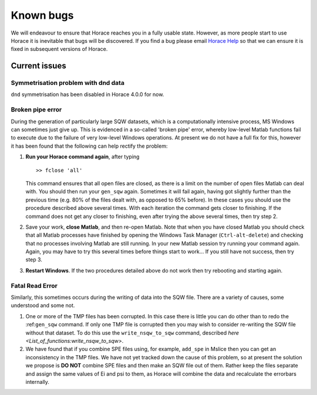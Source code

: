 ##########
Known bugs
##########

We will endeavour to ensure that Horace reaches you in a fully usable
state. However, as more people start to use Horace it is inevitable that bugs
will be discovered. If you find a bug please email `Horace Help
<mailto:horacehelp@stfc.ac.uk>`__ so that we can ensure it is fixed in
subsequent versions of Horace.


Current issues
==============


Symmetrisation problem with dnd data
************************************

``dnd`` symmetrisation has been disabled in Horace 4.0.0 for now.

Broken pipe error
*****************

During the generation of particularly large SQW datasets, which is a
computationally intensive process, MS Windows can sometimes just give up. This
is evidenced in a so-called 'broken pipe' error, whereby low-level Matlab
functions fail to execute due to the failure of very low-level Windows
operations. At present we do not have a full fix for this, however it has been
found that the following can help rectify the problem:

1. **Run your Horace command again**, after typing

   ::

      >> fclose 'all'


   This command ensures that all open files are closed, as there is a limit on
   the number of open files Matlab can deal with. You should then run your
   ``gen_sqw`` again. Sometimes it will fail again, having got slightly further
   than the previous time (e.g. 80% of the files dealt with, as opposed to 65%
   before). In these cases you should use the procedure described above several
   times. With each iteration the command gets closer to finishing. If the
   command does not get any closer to finishing, even after trying the above
   several times, then try step 2.

2. Save your work, **close Matlab**, and then re-open Matlab. Note that when you
   have closed Matlab you should check that all Matlab processes have finished
   by opening the Windows Task Manager (``Ctrl-alt-delete``) and checking that
   no processes involving Matlab are still running. In your new Matlab session
   try running your command again. Again, you may have to try this several times
   before things start to work... If you still have not success, then try
   step 3.

3. **Restart Windows**. If the two procedures detailed above do not work then
   try rebooting and starting again.


Fatal Read Error
****************

Similarly, this sometimes occurs during the writing of data into the SQW
file. There are a variety of causes, some understood and some not.

1. One or more of the TMP files has been corrupted. In this case there is little
   you can do other than to redo the :ref:``gen_sqw`` command. If only one TMP
   file is corrupted then you may wish to consider re-writing the SQW file
   without that dataset. To do this use the ``write_nsqw_to_sqw`` command,
   described `here <List_of_functions:write_nsqw_to_sqw>`.

2. We have found that if you combine SPE files using, for example, ``add_spe``
   in Mslice then you can get an inconsistency in the TMP files. We have not yet
   tracked down the cause of this problem, so at present the solution we propose
   is **DO NOT** combine SPE files and then make an SQW file out of them. Rather
   keep the files separate and assign the same values of Ei and psi to them, as
   Horace will combine the data and recalculate the errorbars internally.
